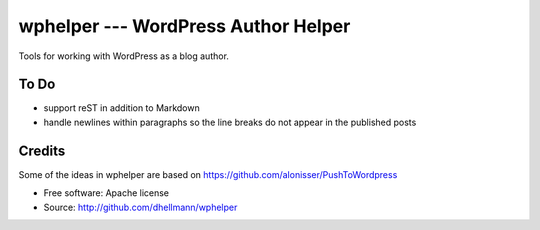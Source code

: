 ======================================
 wphelper --- WordPress Author Helper
======================================

Tools for working with WordPress as a blog author.

To Do
=====

- support reST in addition to Markdown
- handle newlines within paragraphs so the line breaks do not appear in the published posts

Credits
=======

Some of the ideas in wphelper are based on
https://github.com/alonisser/PushToWordpress

* Free software: Apache license
* Source: http://github.com/dhellmann/wphelper
